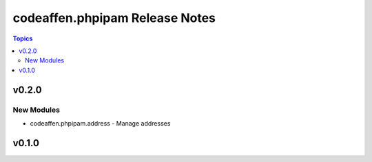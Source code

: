 ===============================
codeaffen.phpipam Release Notes
===============================

.. contents:: Topics


v0.2.0
======

New Modules
-----------

- codeaffen.phpipam.address - Manage addresses

v0.1.0
======
